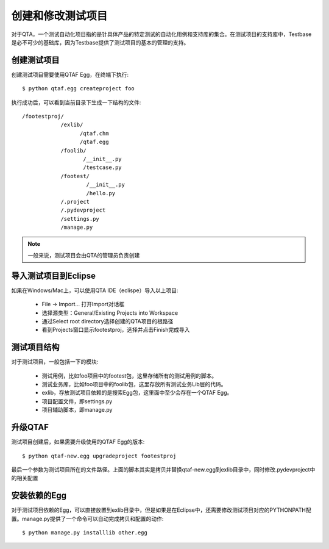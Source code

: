 创建和修改测试项目
=========

对于QTA，一个测试自动化项目指的是针具体产品的特定测试的自动化用例和支持库的集合。在测试项目的支持库中，Testbase是必不可少的基础库，因为Testbase提供了测试项目的基本的管理的支持。

======
创建测试项目
======

创建测试项目需要使用QTAF Egg，在终端下执行::

   $ python qtaf.egg createproject foo
   
执行成功后，可以看到当前目录下生成一下结构的文件::

   /footestproj/
               /exlib/
                     /qtaf.chm
                     /qtaf.egg
               /foolib/
                      /__init__.py
                      /testcase.py
               /footest/
                       /__init__.py
                       /hello.py
               /.project
               /.pydevproject
               /settings.py
               /manage.py

.. note:: 一般来说，测试项目会由QTA的管理员负责创建

==============
导入测试项目到Eclipse
==============

如果在Windows/Mac上，可以使用QTA IDE（eclispe）导入以上项目:

 * File -> Import... 打开Import对话框
 * 选择源类型：General/Existing Projects into Workspace
 * 通过Select root directory选择创建的QTA项目的根路径
 * 看到Projects窗口显示footestproj，选择并点击Finish完成导入
   
======
测试项目结构
======

对于测试项目，一般包括一下的模块:

 * 测试用例，比如foo项目中的footest包，这里存储所有的测试用例的脚本。
 
 * 测试业务库，比如foo项目中的foolib包，这里存放所有测试业务Lib层的代码。
 
 * exlib，存放测试项目依赖的是搜索Egg包，这里面中至少会存在一个QTAF Egg。
 
 * 项目配置文件，即settings.py
 
 * 项目辅助脚本，即manage.py

======
升级QTAF
======

测试项目创建后，如果需要升级使用的QTAF Egg的版本::

   $ python qtaf-new.egg upgradeproject footestproj

最后一个参数为测试项目所在的文件路径。上面的脚本其实是拷贝并替换qtaf-new.egg到exlib目录中，同时修改.pydevproject中的相关配置


========
安装依赖的Egg
========

对于测试项目依赖的Egg，可以直接放置到exlib目录中，但是如果是在Eclipse中，还需要修改测试项目对应的PYTHONPATH配置。manage.py提供了一个命令可以自动完成拷贝和配置的动作::

   $ python manage.py installlib other.egg
   
